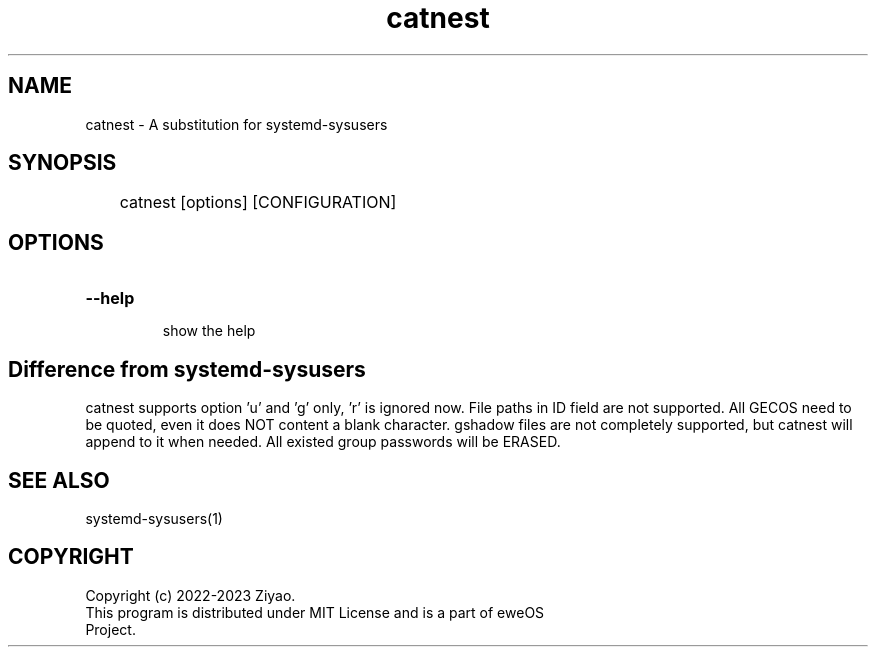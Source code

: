 .TH catnest "1" "eweOS Project" "catnest"

.SH NAME
.TP
catnest \- A substitution for systemd-sysusers

.SH SYNOPSIS
	catnest [options] [CONFIGURATION]

.SH OPTIONS

.TP
.B
--help
.RS
show the help
.RE

.SH Difference from systemd-sysusers
catnest supports option 'u' and 'g' only, 'r' is ignored now. File paths
in ID field are not supported. All GECOS need to be quoted, even it does NOT
content a blank character. gshadow files are not completely supported, but
catnest will append to it when needed. All existed group passwords will be
ERASED.

.SH SEE ALSO
.TP
systemd-sysusers(1)

.SH COPYRIGHT
.TP
Copyright (c) 2022-2023 Ziyao.
.TP
This program is distributed under MIT License and is a part of eweOS Project.
